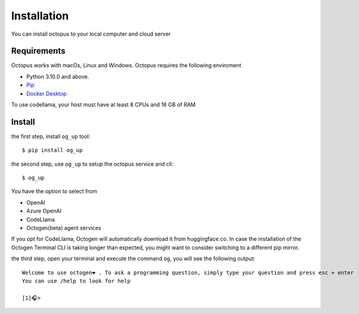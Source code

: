 Installation
============

You can install octopus to your local computer and cloud server

Requirements
------------

Octopus works with macOs, Linux and Windows.
Octopus requires the following enviroment

- Python 3.10.0 and above.
- `Pip <https://pip.pypa.io/en/stable/installation/>`_
- `Docker Desktop <https://www.docker.com/products/docker-desktop/>`_ 

To use codellama, your host must have at least 8 CPUs and 16 GB of RAM

Install
-------------------------

the first step, install ``og_up`` tool::

    $ pip install og_up

the second step, use ``og_up`` to setup the octopus service and cli::

    $ og_up

You have the option to select from 

- OpenAI
- Azure OpenAI
- CodeLlama
- Octogen(beta) agent services

If you opt for CodeLlama, Octogen will automatically download it from huggingface.co. 
In case the installation of the Octogen Terminal CLI is taking longer than expected, 
you might want to consider switching to a different pip mirror.

the third step, open your terminal and execute the command ``og``, you will see the following output::

    Welcome to use octogen❤️ . To ask a programming question, simply type your question and press esc + enter
    You can use /help to look for help

    [1]🎧>



